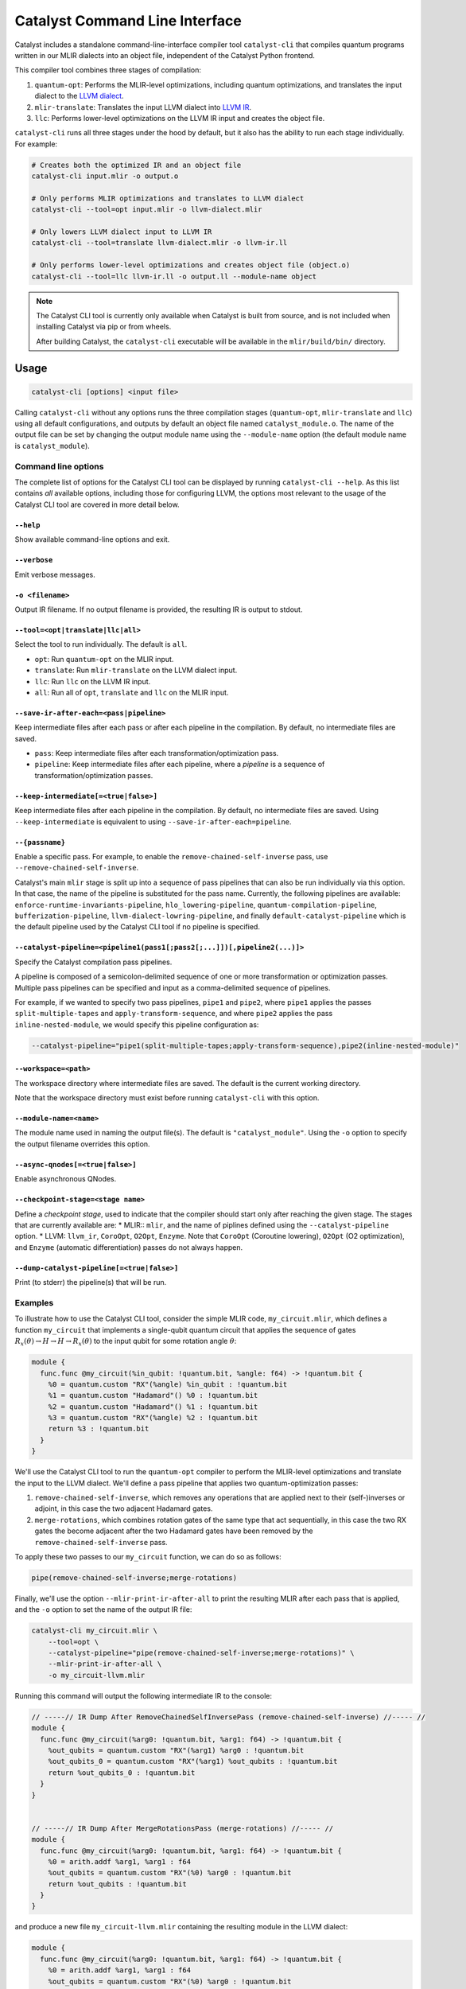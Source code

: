 Catalyst Command Line Interface
===============================

Catalyst includes a standalone command-line-interface compiler tool ``catalyst-cli`` that
compiles quantum programs written in our MLIR dialects into an object file,
independent of the Catalyst Python frontend.

This compiler tool combines three stages of compilation:

#. ``quantum-opt``: Performs the MLIR-level optimizations, including quantum optimizations, and
   translates the input dialect to the `LLVM dialect <https://mlir.llvm.org/docs/Dialects/LLVM/>`_.
#. ``mlir-translate``: Translates the input LLVM dialect into
   `LLVM IR <https://llvm.org/docs/LangRef.html>`_.
#. ``llc``: Performs lower-level optimizations on the LLVM IR input and creates the object file.

``catalyst-cli`` runs all three stages under the hood by default, but it also has the ability to run
each stage individually. For example:

.. code-block:: console

    # Creates both the optimized IR and an object file
    catalyst-cli input.mlir -o output.o

    # Only performs MLIR optimizations and translates to LLVM dialect
    catalyst-cli --tool=opt input.mlir -o llvm-dialect.mlir

    # Only lowers LLVM dialect input to LLVM IR
    catalyst-cli --tool=translate llvm-dialect.mlir -o llvm-ir.ll

    # Only performs lower-level optimizations and creates object file (object.o)
    catalyst-cli --tool=llc llvm-ir.ll -o output.ll --module-name object

.. note::

    The Catalyst CLI tool is currently only available when Catalyst is built from source, and is not
    included when installing Catalyst via pip or from wheels.

    After building Catalyst, the ``catalyst-cli`` executable will be available in the
    ``mlir/build/bin/`` directory.

Usage
-----

.. code-block:: console

    catalyst-cli [options] <input file>

Calling ``catalyst-cli`` without any options runs the three compilation stages (``quantum-opt``,
``mlir-translate`` and ``llc``) using all default configurations, and outputs by default an object
file named ``catalyst_module.o``. The name of the output file can be set by changing the output 
module name using the ``--module-name`` option (the default module name is ``catalyst_module``).

Command line options
^^^^^^^^^^^^^^^^^^^^

The complete list of options for the Catalyst CLI tool can be displayed by running ``catalyst-cli --help``.
As this list contains *all* available options, including those for configuring LLVM, the options
most relevant to the usage of the Catalyst CLI tool are covered in more detail below.

``--help``
""""""""""

Show available command-line options and exit.

``--verbose``
"""""""""""""

Emit verbose messages.

``-o <filename>``
"""""""""""""""""

Output IR filename. If no output filename is provided, the resulting IR is output to stdout.

``--tool=<opt|translate|llc|all>``
""""""""""""""""""""""""""""""""""

Select the tool to run individually. The default is ``all``.

* ``opt``: Run ``quantum-opt`` on the MLIR input.
* ``translate``: Run ``mlir-translate`` on the LLVM dialect input.
* ``llc``: Run ``llc`` on the LLVM IR input.
* ``all``: Run all of ``opt``, ``translate`` and ``llc`` on the MLIR input.

``--save-ir-after-each=<pass|pipeline>``
""""""""""""""""""""""""""""""""""""""""

Keep intermediate files after each pass or after each pipeline in the compilation. By default, no
intermediate files are saved.

* ``pass``: Keep intermediate files after each transformation/optimization pass.
* ``pipeline``: Keep intermediate files after each pipeline, where a *pipeline* is a sequence of
  transformation/optimization passes.

``--keep-intermediate[=<true|false>]``
""""""""""""""""""""""""""""""""""""""

Keep intermediate files after each pipeline in the compilation. By default, no intermediate files
are saved. Using ``--keep-intermediate`` is equivalent to using ``--save-ir-after-each=pipeline``.

``--{passname}``
"""""""""""""""

Enable a specific pass. For example, to enable the ``remove-chained-self-inverse`` pass, use
``--remove-chained-self-inverse``.

Catalyst's main ``mlir`` stage is split up into a sequence of pass pipelines that can also be run
individually via this option. In that case, the name of the pipeline is substituted for the pass
name. Currently, the following pipelines are available:
``enforce-runtime-invariants-pipeline``,
``hlo_lowering-pipeline``,
``quantum-compilation-pipeline``,
``bufferization-pipeline``,
``llvm-dialect-lowring-pipeline``, and finally 
``default-catalyst-pipeline`` which is the default pipeline used by the Catalyst CLI tool if no 
pipeline is specified.

``--catalyst-pipeline=<pipeline1(pass1[;pass2[;...]])[,pipeline2(...)]>``
"""""""""""""""""""""""""""""""""""""""""""""""""""""""""""""""""""""""

Specify the Catalyst compilation pass pipelines.

A pipeline is composed of a semicolon-delimited sequence of one or more transformation or
optimization passes. Multiple pass pipelines can be specified and input as a comma-delimited
sequence of pipelines.

For example, if we wanted to specify two pass pipelines, ``pipe1`` and ``pipe2``, where ``pipe1``
applies the passes ``split-multiple-tapes`` and ``apply-transform-sequence``, and where ``pipe2``
applies the pass ``inline-nested-module``, we would specify this pipeline configuration as:

.. code-block::

    --catalyst-pipeline="pipe1(split-multiple-tapes;apply-transform-sequence),pipe2(inline-nested-module)"

``--workspace=<path>``
""""""""""""""""""""""

The workspace directory where intermediate files are saved. The default is the current working
directory.

Note that the workspace directory must exist before running ``catalyst-cli`` with this option.

``--module-name=<name>``
""""""""""""""""""""""""

The module name used in naming the output file(s). The default is ``"catalyst_module"``. Using the
``-o`` option to specify the output filename overrides this option.

``--async-qnodes[=<true|false>]``
"""""""""""""""""""""""""""""""""

Enable asynchronous QNodes.

``--checkpoint-stage=<stage name>``
"""""""""""""""""""""""""""""""""""

Define a *checkpoint stage*, used to indicate that the compiler should start only after reaching the
given stage. The stages that are currently available are:
* MLIR:: ``mlir``, and the name of piplines defined using the ``--catalyst-pipeline`` option.
* LLVM: ``llvm_ir``, ``CoroOpt``, ``O2Opt``, ``Enzyme``.
Note that ``CoroOpt`` (Coroutine lowering), ``O2Opt`` (O2 optimization), and ``Enzyme``
(automatic differentiation) passes do not always happen.

``--dump-catalyst-pipeline[=<true|false>]``
"""""""""""""""""""""""""""""""""""""""""""

Print (to stderr) the pipeline(s) that will be run.

Examples
^^^^^^^^

To illustrate how to use the Catalyst CLI tool, consider the simple MLIR code, ``my_circuit.mlir``,
which defines a function ``my_circuit`` that implements a single-qubit quantum circuit that applies
the sequence of gates :math:`R_x(\theta) \to H \to H \to R_x(\theta)` to the input qubit for some
rotation angle :math:`\theta`:

.. code-block:: mlir

    module {
      func.func @my_circuit(%in_qubit: !quantum.bit, %angle: f64) -> !quantum.bit {
        %0 = quantum.custom "RX"(%angle) %in_qubit : !quantum.bit
        %1 = quantum.custom "Hadamard"() %0 : !quantum.bit
        %2 = quantum.custom "Hadamard"() %1 : !quantum.bit
        %3 = quantum.custom "RX"(%angle) %2 : !quantum.bit
        return %3 : !quantum.bit
      }
    }

We'll use the Catalyst CLI tool to run the ``quantum-opt`` compiler to perform the MLIR-level
optimizations and translate the input to the LLVM dialect. We'll define a pass pipeline that applies
two quantum-optimization passes:

#. ``remove-chained-self-inverse``, which removes any operations that are applied next to their
   (self-)inverses or adjoint, in this case the two adjacent Hadamard gates.
#. ``merge-rotations``, which combines rotation gates of the same type that act sequentially, in
   this case the two RX gates the become adjacent after the two Hadamard gates have been removed by
   the ``remove-chained-self-inverse`` pass.

To apply these two passes to our ``my_circuit`` function, we can do so as follows:

.. code-block::

    pipe(remove-chained-self-inverse;merge-rotations)

Finally, we'll use the option ``--mlir-print-ir-after-all`` to print the resulting MLIR after each
pass that is applied, and the ``-o`` option to set the name of the output IR file:

.. code-block::

    catalyst-cli my_circuit.mlir \
        --tool=opt \
        --catalyst-pipeline="pipe(remove-chained-self-inverse;merge-rotations)" \
        --mlir-print-ir-after-all \
        -o my_circuit-llvm.mlir

Running this command will output the following intermediate IR to the console:

.. code-block:: mlir

    // -----// IR Dump After RemoveChainedSelfInversePass (remove-chained-self-inverse) //----- //
    module {
      func.func @my_circuit(%arg0: !quantum.bit, %arg1: f64) -> !quantum.bit {
        %out_qubits = quantum.custom "RX"(%arg1) %arg0 : !quantum.bit
        %out_qubits_0 = quantum.custom "RX"(%arg1) %out_qubits : !quantum.bit
        return %out_qubits_0 : !quantum.bit
      }
    }


    // -----// IR Dump After MergeRotationsPass (merge-rotations) //----- //
    module {
      func.func @my_circuit(%arg0: !quantum.bit, %arg1: f64) -> !quantum.bit {
        %0 = arith.addf %arg1, %arg1 : f64
        %out_qubits = quantum.custom "RX"(%0) %arg0 : !quantum.bit
        return %out_qubits : !quantum.bit
      }
    }

and produce a new file ``my_circuit-llvm.mlir`` containing the resulting module in the LLVM dialect:

.. code-block:: mlir

    module {
      func.func @my_circuit(%arg0: !quantum.bit, %arg1: f64) -> !quantum.bit {
        %0 = arith.addf %arg1, %arg1 : f64
        %out_qubits = quantum.custom "RX"(%0) %arg0 : !quantum.bit
        return %out_qubits : !quantum.bit
      }
    }

We can see in the intermediate IR after the ``remove-chained-self-inverse`` pass that the two
adjacent Hadamard gates were removed and that the two RX gates were merged into one after the
``merge-rotations`` pass, with the input angle to the single RX gate being the sum of the two input
angles to the original two gates. The result in ``my_circuit-llvm.mlir`` contains the final,
optimized MLIR.

For a list of transformation passes currently available in Catalyst, see the
:ref:`catalyst-s-transformation-library` documentation. The available passes are also listed in the
``catalyst-cli --help`` message.

MLIR Plugins
------------

``mlir-opt``-like tools are able to take plugins as inputs.
These plugins are shared objects that include dialects and passes written by third parties.
This means that you can write dialects and passes that can be used with ``catalyst-cli`` and ``quantum-opt``.

As an example, the `LLVM repository includes a very simple plugin <https://github.com/llvm/llvm-project/tree/main/mlir/examples/standalone/standalone-plugin>`_.
To build it, simply run ``make plugin`` and the standalone plugin
will be built in the root directory of the Catalyst project.

With this, you can now run your own passes by using the following flags:

``catalyst-cli --load-dialect-plugin=$YOUR_PLUGIN --load-pass-plugin=$YOUR_PLUGIN $YOUR_PASS_NAME file.mlir``

Concretely for the example plugin, you can use the following command:

``catalyst-cli --tool=opt --load-pass-plugin=standalone/build/lib/StandalonePlugin.so --load-dialect-plugin=standalone/build/lib/StandalonePlugin.so --pass-pipeline='builtin.module(standalone-switch-bar-foo)' a.mlir``
